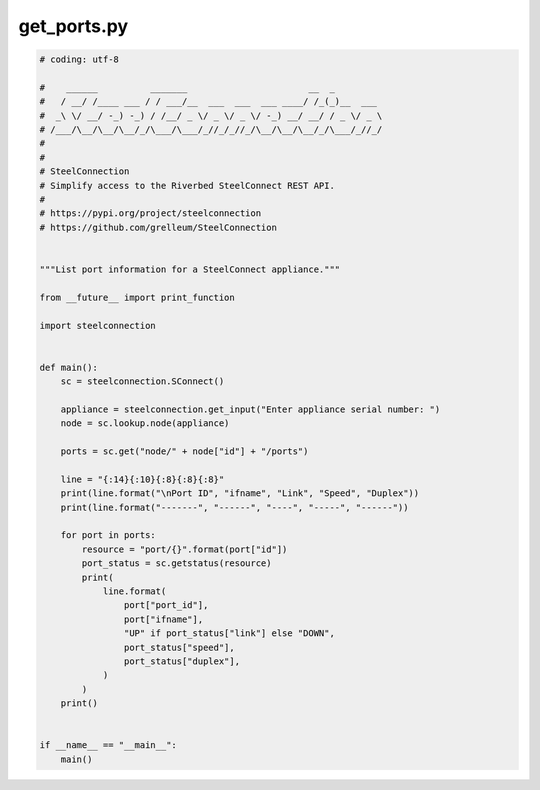get_ports.py
============

.. code:: python

   # coding: utf-8
   
   #    ______          _______                       __  _
   #   / __/ /____ ___ / / ___/__  ___  ___  ___ ____/ /_(_)__  ___
   #  _\ \/ __/ -_) -_) / /__/ _ \/ _ \/ _ \/ -_) __/ __/ / _ \/ _ \
   # /___/\__/\__/\__/_/\___/\___/_//_/_//_/\__/\__/\__/_/\___/_//_/
   #
   #
   # SteelConnection
   # Simplify access to the Riverbed SteelConnect REST API.
   #
   # https://pypi.org/project/steelconnection
   # https://github.com/grelleum/SteelConnection
   
   
   """List port information for a SteelConnect appliance."""
   
   from __future__ import print_function
   
   import steelconnection
   
   
   def main():
       sc = steelconnection.SConnect()
   
       appliance = steelconnection.get_input("Enter appliance serial number: ")
       node = sc.lookup.node(appliance)
   
       ports = sc.get("node/" + node["id"] + "/ports")
   
       line = "{:14}{:10}{:8}{:8}{:8}"
       print(line.format("\nPort ID", "ifname", "Link", "Speed", "Duplex"))
       print(line.format("-------", "------", "----", "-----", "------"))
   
       for port in ports:
           resource = "port/{}".format(port["id"])
           port_status = sc.getstatus(resource)
           print(
               line.format(
                   port["port_id"],
                   port["ifname"],
                   "UP" if port_status["link"] else "DOWN",
                   port_status["speed"],
                   port_status["duplex"],
               )
           )
       print()
   
   
   if __name__ == "__main__":
       main()
   
